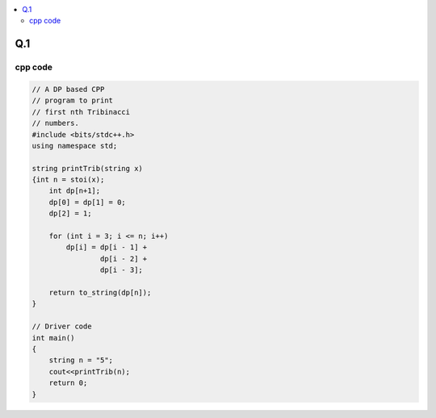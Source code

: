 
.. contents::
   :local:
   :depth: 2
   
Q.1
===============================================================================

.. image:: https://github.com/Love4684/Prepare-Interview-with-Love-Kumar/blob/main/bytedance/S.E/2.png

cpp code
------------

.. code:: c++

    // A DP based CPP
    // program to print
    // first nth Tribinacci
    // numbers.
    #include <bits/stdc++.h>
    using namespace std;

    string printTrib(string x)
    {int n = stoi(x);
        int dp[n+1];
        dp[0] = dp[1] = 0;
        dp[2] = 1;

        for (int i = 3; i <= n; i++)
            dp[i] = dp[i - 1] +
                    dp[i - 2] +
                    dp[i - 3];

        return to_string(dp[n]);
    }

    // Driver code
    int main()
    {
        string n = "5";
        cout<<printTrib(n);
        return 0;
    }
